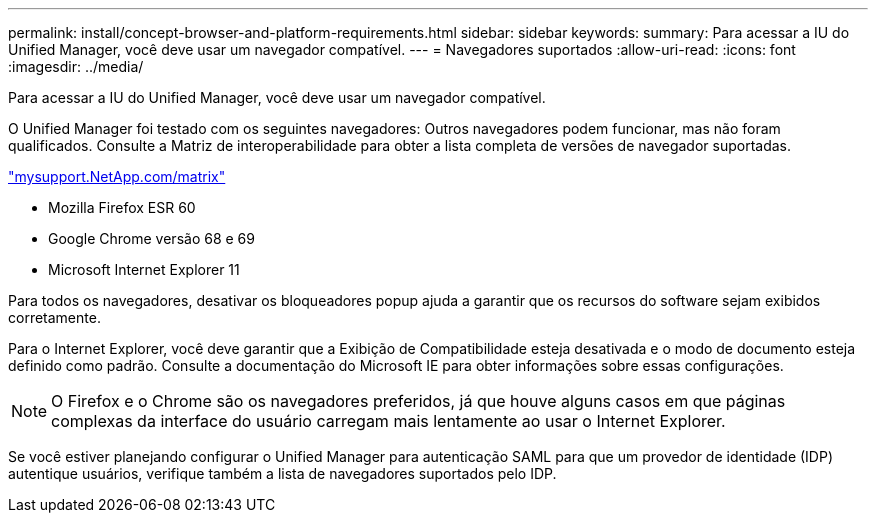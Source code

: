 ---
permalink: install/concept-browser-and-platform-requirements.html 
sidebar: sidebar 
keywords:  
summary: Para acessar a IU do Unified Manager, você deve usar um navegador compatível. 
---
= Navegadores suportados
:allow-uri-read: 
:icons: font
:imagesdir: ../media/


[role="lead"]
Para acessar a IU do Unified Manager, você deve usar um navegador compatível.

O Unified Manager foi testado com os seguintes navegadores: Outros navegadores podem funcionar, mas não foram qualificados. Consulte a Matriz de interoperabilidade para obter a lista completa de versões de navegador suportadas.

http://mysupport.netapp.com/matrix["mysupport.NetApp.com/matrix"]

* Mozilla Firefox ESR 60
* Google Chrome versão 68 e 69
* Microsoft Internet Explorer 11


Para todos os navegadores, desativar os bloqueadores popup ajuda a garantir que os recursos do software sejam exibidos corretamente.

Para o Internet Explorer, você deve garantir que a Exibição de Compatibilidade esteja desativada e o modo de documento esteja definido como padrão. Consulte a documentação do Microsoft IE para obter informações sobre essas configurações.

[NOTE]
====
O Firefox e o Chrome são os navegadores preferidos, já que houve alguns casos em que páginas complexas da interface do usuário carregam mais lentamente ao usar o Internet Explorer.

====
Se você estiver planejando configurar o Unified Manager para autenticação SAML para que um provedor de identidade (IDP) autentique usuários, verifique também a lista de navegadores suportados pelo IDP.
